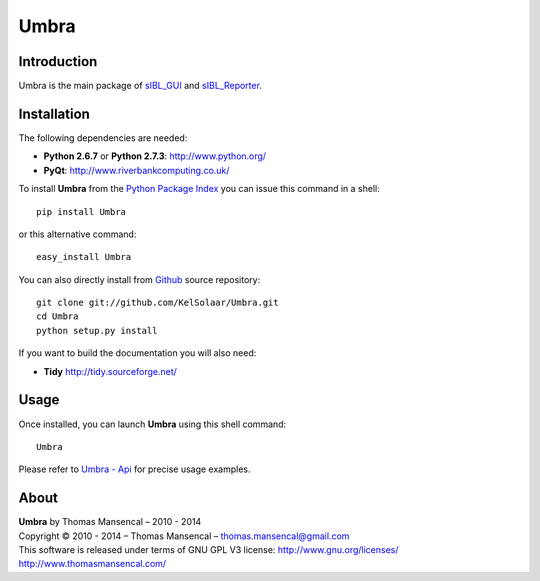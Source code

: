 Umbra
=====

..  image:: https://secure.travis-ci.org/KelSolaar/Umbra.png?branch=master
..  image:: https://gemnasium.com/KelSolaar/Umbra.png  

Introduction
------------

Umbra is the main package of `sIBL_GUI <http://github.com/KelSolaar/sIBL_GUI>`_ and `sIBL_Reporter <http://github.com/KelSolaar/sIBL_Reporter>`_.

..  image:: http://thomasmansencal.com/Sharing/Umbra/Support/Documentation/Help/resources/pictures/Umbra_DevelopmentCentricLayout.jpg

Installation
------------

The following dependencies are needed:

-  **Python 2.6.7** or **Python 2.7.3**: http://www.python.org/
-  **PyQt**: http://www.riverbankcomputing.co.uk/

To install **Umbra** from the `Python Package Index <http://pypi.python.org/pypi/Umbra>`_ you can issue this command in a shell::

	pip install Umbra

or this alternative command::

	easy_install Umbra

You can also directly install from `Github <http://github.com/KelSolaar/Umbra>`_ source repository::

	git clone git://github.com/KelSolaar/Umbra.git
	cd Umbra
	python setup.py install

If you want to build the documentation you will also need:

-  **Tidy** http://tidy.sourceforge.net/

Usage
-----

Once installed, you can launch **Umbra** using this shell command::

	Umbra

Please refer to `Umbra - Api <http://thomasmansencal.com/Sharing/Umbra/Support/Documentation/Api/index.html>`_ for precise usage examples.

About
-----

| **Umbra** by Thomas Mansencal – 2010 - 2014
| Copyright © 2010 - 2014 – Thomas Mansencal – `thomas.mansencal@gmail.com <mailto:thomas.mansencal@gmail.com>`_
| This software is released under terms of GNU GPL V3 license: http://www.gnu.org/licenses/
| `http://www.thomasmansencal.com/ <http://www.thomasmansencal.com/>`_